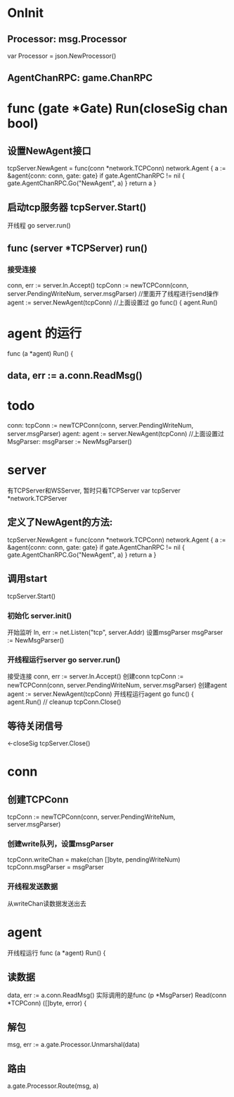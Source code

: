 * OnInit
** Processor:       msg.Processor
var Processor = json.NewProcessor()

** AgentChanRPC:    game.ChanRPC

* func (gate *Gate) Run(closeSig chan bool)
** 设置NewAgent接口
tcpServer.NewAgent = func(conn *network.TCPConn) network.Agent {
	a := &agent{conn: conn, gate: gate}
	if gate.AgentChanRPC != nil {
		gate.AgentChanRPC.Go("NewAgent", a)
	}
	return a
}
** 启动tcp服务器 tcpServer.Start()
开线程 go server.run()

** func (server *TCPServer) run()
*** 接受连接
conn, err := server.ln.Accept()
tcpConn := newTCPConn(conn, server.PendingWriteNum, server.msgParser)  //里面开了线程进行send操作
agent := server.NewAgent(tcpConn)     //上面设置过
go func() {
	agent.Run()

* agent 的运行 
func (a *agent) Run() {

** data, err := a.conn.ReadMsg()

* todo
conn: tcpConn := newTCPConn(conn, server.PendingWriteNum, server.msgParser)
agent: agent := server.NewAgent(tcpConn)     //上面设置过
MsgParser: msgParser := NewMsgParser()

* server
有TCPServer和WSServer, 暂时只看TCPServer
var tcpServer *network.TCPServer
** 定义了NewAgent的方法:
		tcpServer.NewAgent = func(conn *network.TCPConn) network.Agent {
			a := &agent{conn: conn, gate: gate}
			if gate.AgentChanRPC != nil {
				gate.AgentChanRPC.Go("NewAgent", a)
			}
			return a
		}

** 调用start
		tcpServer.Start()

*** 初始化 server.init()
开始监听 	ln, err := net.Listen("tcp", server.Addr)
设置msgParser   msgParser := NewMsgParser()

*** 开线程运行server go server.run()
接受连接        conn, err := server.ln.Accept()
创建conn        tcpConn := newTCPConn(conn, server.PendingWriteNum, server.msgParser)
创建agent       agent := server.NewAgent(tcpConn)
开线程运行agent
		go func() {
			agent.Run()
			// cleanup
			tcpConn.Close()


** 等待关闭信号
	<-closeSig
	tcpServer.Close()

* conn
** 创建TCPConn
tcpConn := newTCPConn(conn, server.PendingWriteNum, server.msgParser)
*** 创建write队列，设置msgParser
	tcpConn.writeChan = make(chan []byte, pendingWriteNum)
	tcpConn.msgParser = msgParser

*** 开线程发送数据
从writeChan读数据发送出去

* agent
开线程运行 func (a *agent) Run() {
** 读数据
data, err := a.conn.ReadMsg()
实际调用的是func (p *MsgParser) Read(conn *TCPConn) ([]byte, error) {   
** 解包
msg, err := a.gate.Processor.Unmarshal(data)
** 路由
a.gate.Processor.Route(msg, a)

